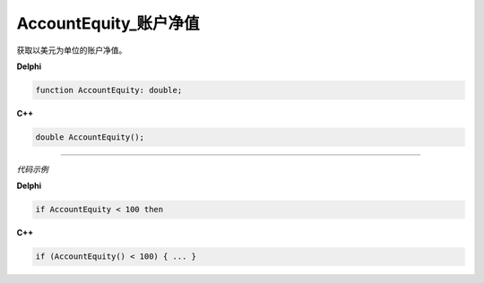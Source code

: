AccountEquity_账户净值
=============================================


获取以美元为单位的账户净值。





**Delphi**

.. code:: delphi

	function AccountEquity: double;

	
	
**C++** 

.. code:: cpp

	double AccountEquity();





------------


*代码示例*


**Delphi**

.. code:: delphi

	if AccountEquity < 100 then





**C++**

.. code:: cpp

	if (AccountEquity() < 100) { ... }





